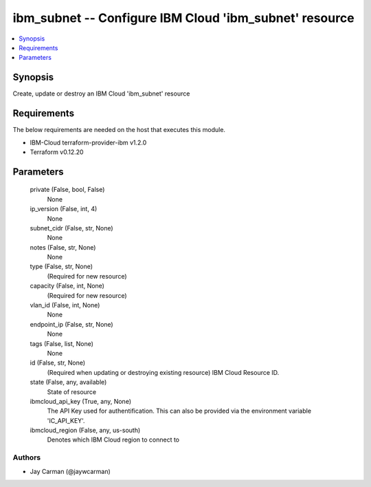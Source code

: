 
ibm_subnet -- Configure IBM Cloud 'ibm_subnet' resource
=======================================================

.. contents::
   :local:
   :depth: 1


Synopsis
--------

Create, update or destroy an IBM Cloud 'ibm_subnet' resource



Requirements
------------
The below requirements are needed on the host that executes this module.

- IBM-Cloud terraform-provider-ibm v1.2.0
- Terraform v0.12.20



Parameters
----------

  private (False, bool, False)
    None


  ip_version (False, int, 4)
    None


  subnet_cidr (False, str, None)
    None


  notes (False, str, None)
    None


  type (False, str, None)
    (Required for new resource)


  capacity (False, int, None)
    (Required for new resource)


  vlan_id (False, int, None)
    None


  endpoint_ip (False, str, None)
    None


  tags (False, list, None)
    None


  id (False, str, None)
    (Required when updating or destroying existing resource) IBM Cloud Resource ID.


  state (False, any, available)
    State of resource


  ibmcloud_api_key (True, any, None)
    The API Key used for authentification. This can also be provided via the environment variable 'IC_API_KEY'.


  ibmcloud_region (False, any, us-south)
    Denotes which IBM Cloud region to connect to













Authors
~~~~~~~

- Jay Carman (@jaywcarman)

